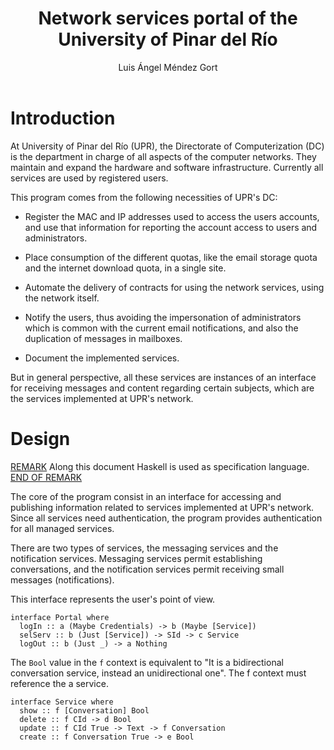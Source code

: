 #+TITLE: Network services portal of the University of Pinar del Río
#+AUTHOR: Luis Ángel Méndez Gort
#+EMAIL: gort.andres000@gmail.com
#+LATEX_CLASS: article
#+OPTIONS: toc:nil

* Introduction

At University of Pinar del Río (UPR), the Directorate of
Computerization (DC) is the department in charge of all aspects of the
computer networks. They maintain and expand the hardware and software
infrastructure. Currently all services are used by registered users.

This program comes from the following necessities of UPR's DC:

- Register the MAC and IP addresses used to access the users accounts,
  and use that information for reporting the account access to users
  and administrators.

- Place consumption of the different quotas, like the email storage
  quota and the internet download quota, in a single site.

- Automate the delivery of contracts for using the network services,
  using the network itself.

- Notify the users, thus avoiding the impersonation of administrators
  which is common with the current email notifications, and also the
  duplication of messages in mailboxes.

- Document the implemented services.

But in general perspective, all these services are instances of an
interface for receiving messages and content regarding certain
subjects, which are the services implemented at UPR's network.

* Design

_REMARK_ Along this document Haskell is used as specification
language. _END OF REMARK_

The core of the program consist in an interface for accessing
and publishing information related to services implemented at
UPR's network. Since all services need authentication, the 
program provides authentication for all managed services.

There are two types of services, the messaging services and
the notification services. Messaging services permit establishing
conversations, and the notification services permit receiving
small messages (notifications).

This interface represents the user's point of view.

#+BEGIN_SRC
interface Portal where
  logIn :: a (Maybe Credentials) -> b (Maybe [Service])
  selServ :: b (Just [Service]) -> SId -> c Service
  logOut :: b (Just _) -> a Nothing
#+END_SRC

The ~Bool~ value in the ~f~ context is equivalent to "It is a
bidirectional conversation service, instead an unidirectional one".
The f context must reference the a service.

#+BEGIN_SRC
interface Service where
  show :: f [Conversation] Bool
  delete :: f CId -> d Bool
  update :: f CId True -> Text -> f Conversation
  create :: f Conversation True -> e Bool
#+END_SRC

